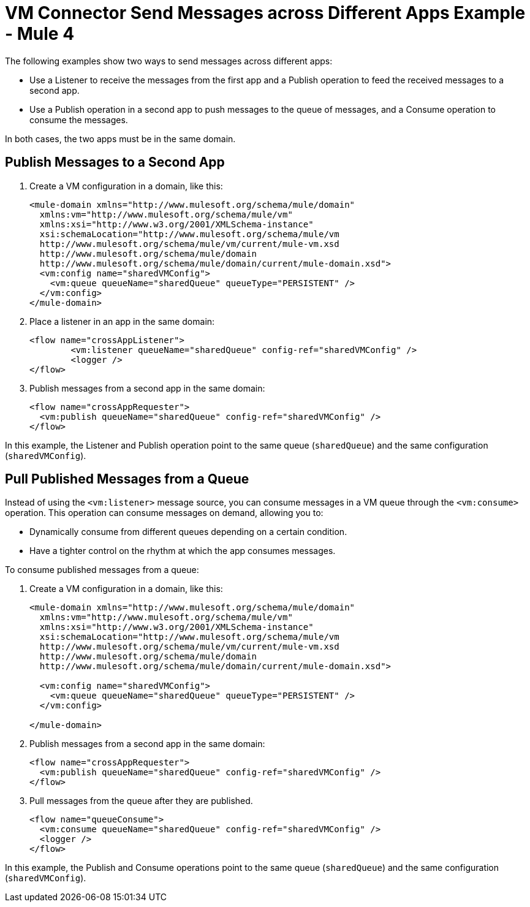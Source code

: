 = VM Connector Send Messages across Different Apps Example - Mule 4
:page-aliases: connectors::vm/vm-publish-across-apps.adoc

The following examples show two ways to send messages across different apps:

* Use a Listener to receive the messages from the first app and a Publish operation to feed the received messages to a second app.
* Use a Publish operation in a second app to push messages to the queue of messages, and a Consume operation to consume the messages.

In both cases, the two apps must be in the same domain.

== Publish Messages to a Second App

. Create a VM configuration in a domain, like this:
+
[source,xml,linenums]
----
<mule-domain xmlns="http://www.mulesoft.org/schema/mule/domain"
  xmlns:vm="http://www.mulesoft.org/schema/mule/vm"
  xmlns:xsi="http://www.w3.org/2001/XMLSchema-instance"
  xsi:schemaLocation="http://www.mulesoft.org/schema/mule/vm
  http://www.mulesoft.org/schema/mule/vm/current/mule-vm.xsd
  http://www.mulesoft.org/schema/mule/domain
  http://www.mulesoft.org/schema/mule/domain/current/mule-domain.xsd">
  <vm:config name="sharedVMConfig">
    <vm:queue queueName="sharedQueue" queueType="PERSISTENT" />
  </vm:config>
</mule-domain>
----
+
. Place a listener in an app in the same domain:
+
[source,xml,linenums]
----
<flow name="crossAppListener">
	<vm:listener queueName="sharedQueue" config-ref="sharedVMConfig" />
	<logger />
</flow>
----
+
. Publish messages from a second app in the same domain:
+
[source,xml,linenums]
----
<flow name="crossAppRequester">
  <vm:publish queueName="sharedQueue" config-ref="sharedVMConfig" />
</flow>
----

In this example, the Listener and Publish operation point to the same queue (`sharedQueue`) and the same configuration (`sharedVMConfig`).

== Pull Published Messages from a Queue

Instead of using the `<vm:listener>` message source, you can consume messages in a VM queue through the `<vm:consume>` operation. This operation can consume messages on demand, allowing you to:

* Dynamically consume from different queues depending on a certain condition.
* Have a tighter control on the rhythm at which the app consumes messages.

To consume published messages from a queue:

. Create a VM configuration in a domain, like this:
+
[source,xml,linenums]
----
<mule-domain xmlns="http://www.mulesoft.org/schema/mule/domain"
  xmlns:vm="http://www.mulesoft.org/schema/mule/vm"
  xmlns:xsi="http://www.w3.org/2001/XMLSchema-instance"
  xsi:schemaLocation="http://www.mulesoft.org/schema/mule/vm
  http://www.mulesoft.org/schema/mule/vm/current/mule-vm.xsd
  http://www.mulesoft.org/schema/mule/domain
  http://www.mulesoft.org/schema/mule/domain/current/mule-domain.xsd">

  <vm:config name="sharedVMConfig">
    <vm:queue queueName="sharedQueue" queueType="PERSISTENT" />
  </vm:config>

</mule-domain>
----
+
. Publish messages from a second app in the same domain:
+
[source,xml,linenums]
----
<flow name="crossAppRequester">
  <vm:publish queueName="sharedQueue" config-ref="sharedVMConfig" />
</flow>
----
+
. Pull messages from the queue after they are published.
+
[source,xml,linenums]
----
<flow name="queueConsume">
  <vm:consume queueName="sharedQueue" config-ref="sharedVMConfig" />
  <logger />
</flow>
----

In this example, the Publish and Consume operations point to the same queue (`sharedQueue`) and the same configuration (`sharedVMConfig`).

